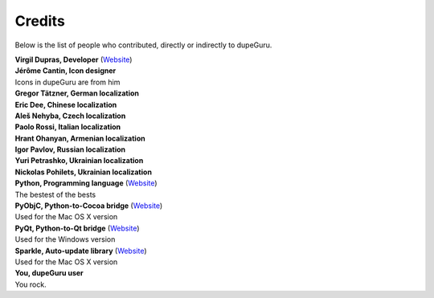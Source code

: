 Credits
=======

Below is the list of people who contributed, directly or indirectly to dupeGuru.

| **Virgil Dupras, Developer** (`Website <http://www.hardcoded.net>`__)

| **Jérôme Cantin, Icon designer**
| Icons in dupeGuru are from him

| **Gregor Tätzner, German localization**

| **Eric Dee, Chinese localization**

| **Aleš Nehyba, Czech localization**

| **Paolo Rossi, Italian localization**

| **Hrant Ohanyan, Armenian localization**

| **Igor Pavlov, Russian localization**

| **Yuri Petrashko, Ukrainian localization**

| **Nickolas Pohilets, Ukrainian localization**

| **Python, Programming language** (`Website <http://www.python.org>`__)
| The bestest of the bests

| **PyObjC, Python-to-Cocoa bridge** (`Website <http://pyobjc.sourceforge.net>`__)
| Used for the Mac OS X version

| **PyQt, Python-to-Qt bridge** (`Website <http://www.riverbankcomputing.co.uk>`__)
| Used for the Windows version

| **Sparkle, Auto-update library** (`Website <http://andymatuschak.org/pages/sparkle>`__)
| Used for the Mac OS X version

| **You, dupeGuru user**
| You rock.
